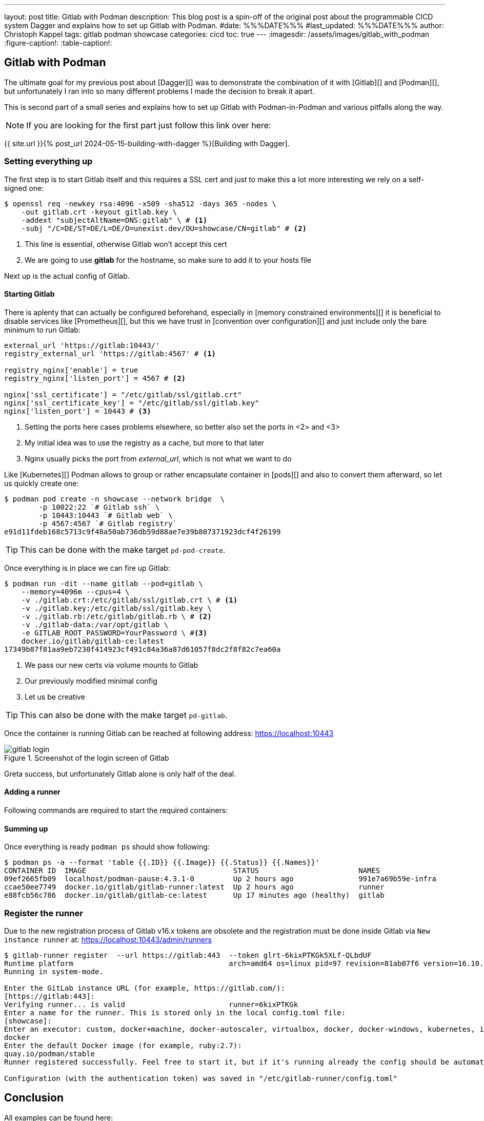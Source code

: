 ---
layout: post
title: Gitlab with Podman
description: This blog post is a spin-off of the original post about the programmable CICD system Dagger and explains how to set up Gitlab with Podman.
#date: %%%DATE%%%
#last_updated: %%%DATE%%%
author: Christoph Kappel
tags: gitlab podman showcase
categories: cicd
toc: true
---
ifdef::asciidoctorconfigdir[]
:imagesdir: {asciidoctorconfigdir}/../assets/images/gitlab_with_podman
endif::[]
ifndef::asciidoctorconfigdir[]
:imagesdir: /assets/images/gitlab_with_podman
endif::[]
:figure-caption!:
:table-caption!:

////
https://docs.gitlab.com/omnibus/settings/memory_constrained_envs.html
https://gist.github.com/Mearman/318b96efb31ed33d9c2efa959784d6d8
https://en.wikipedia.org/wiki/Convention_over_configuration
////

== Gitlab with Podman

The ultimate goal for my previous post about [Dagger][] was to demonstrate the combination of it
with [Gitlab][] and [Podman][], but unfortunately I ran into so many different problems I made the
decision to break it apart.

This is second part of a small series and explains how to set up Gitlab with Podman-in-Podman
and various pitfalls along the way.

NOTE: If you are looking for the first part just follow this link over here:

{{ site.url }}{% post_url 2024-05-15-building-with-dagger %}[Building with Dagger].

=== Setting everything up

The first step is to start Gitlab itself and this requires a SSL cert and just to make this
a lot more interesting we rely on a self-signed one:

[source,shell]
----
$ openssl req -newkey rsa:4096 -x509 -sha512 -days 365 -nodes \
    -out gitlab.crt -keyout gitlab.key \
    -addext "subjectAltName=DNS:gitlab" \ # <.>
    -subj "/C=DE/ST=DE/L=DE/O=unexist.dev/OU=showcase/CN=gitlab" # <.>
----
<.> This line is essential, otherwise Gitlab won't accept this cert
<.> We are going to use *gitlab* for the hostname, so make sure to add it to your hosts file

Next up is the actual config of Gitlab.

==== Starting Gitlab

There is aplenty that can actually be configured beforehand, especially in
[memory constrained environments][] it is beneficial to disable services like [Prometheus][], but
this we have trust in [convention over configuration][] and just include only the bare minimum to
run Gitlab:

[source,ruby]
----
external_url 'https://gitlab:10443/'
registry_external_url 'https://gitlab:4567' # <1>

registry_nginx['enable'] = true
registry_nginx['listen_port'] = 4567 # <2>

nginx['ssl_certificate'] = "/etc/gitlab/ssl/gitlab.crt"
nginx['ssl_certificate_key'] = "/etc/gitlab/ssl/gitlab.key"
nginx['listen_port'] = 10443 # <3>
----
<1> Setting the ports here cases problems elsewhere, so better also set the ports in <2> and <3>
<2> My initial idea was to use the registry as a cache, but more to that later
<3> Nginx usually picks the port from _external_url_, which is not what we want to do

Like [Kubernetes][] Podman allows to group or rather encapsulate container in [pods][] and also to
convert them afterward, so let us quickly create one:

[source,shell]
----
$ podman pod create -n showcase --network bridge  \
        -p 10022:22 `# Gitlab ssh` \
        -p 10443:10443 `# Gitlab web` \
        -p 4567:4567 `# Gitlab registry`
e91d11fdeb168c5713c9f48a50ab736db59d88ae7e39b807371923dcf4f26199
----

TIP: This can be done with the make target `pd-pod-create`.

Once everything is in place we can fire up Gitlab:

[source,shell]
----
$ podman run -dit --name gitlab --pod=gitlab \
    --memory=4096m --cpus=4 \
    -v ./gitlab.crt:/etc/gitlab/ssl/gitlab.crt \ # <1>
    -v ./gitlab.key:/etc/gitlab/ssl/gitlab.key \
    -v ./gitlab.rb:/etc/gitlab/gitlab.rb \ # <2>
    -v ./gitlab-data:/var/opt/gitlab \
    -e GITLAB_ROOT_PASSWORD=YourPassword \ #<3>
    docker.io/gitlab/gitlab-ce:latest
17349b87f81aa9eb7230f414923cf491c84a36a87d61057f8dc2f8f82c7ea60a
----
<1> We pass our new certs via volume mounts to Gitlab
<2> Our previously modified minimal config
<3> Let us be creative

TIP: This can also be done with the make target `pd-gitlab`.

Once the container is running Gitlab can be reached at following address:
<https://localhost:10443>

.Screenshot of the login screen of Gitlab
image::gitlab_login.png[]

Greta success, but unfortunately Gitlab alone is only half of the deal.

==== Adding a runner

Following commands are required to start the required containers:

==== Summing up

Once everything is ready `podman ps` should show following:

[source,shell]
----
$ podman ps -a --format 'table {{.ID}} {{.Image}} {{.Status}} {{.Names}}'
CONTAINER ID  IMAGE                                  STATUS                       NAMES
09ef2665fb09  localhost/podman-pause:4.3.1-0         Up 2 hours ago               991e7a69b59e-infra
ccae50ee7749  docker.io/gitlab/gitlab-runner:latest  Up 2 hours ago               runner
e88fcb56c786  docker.io/gitlab/gitlab-ce:latest      Up 17 minutes ago (healthy)  gitlab
----


=== Register the runner

Due to the new registration process of Gitlab v16.x tokens are obsolete and the registration must be
done inside Gitlab via `New instance runner` at:
<https://localhost:10443/admin/runners>

[source,shell]
----
$ gitlab-runner register  --url https://gitlab:443  --token glrt-6kixPTKGk5XLf-QLbdUF
Runtime platform                                    arch=amd64 os=linux pid=97 revision=81ab07f6 version=16.10.0
Running in system-mode.

Enter the GitLab instance URL (for example, https://gitlab.com/):
[https://gitlab:443]:
Verifying runner... is valid                        runner=6kixPTKGk
Enter a name for the runner. This is stored only in the local config.toml file:
[showcase]:
Enter an executor: custom, docker+machine, docker-autoscaler, virtualbox, docker, docker-windows, kubernetes, instance, shell, ssh, parallels:
docker
Enter the default Docker image (for example, ruby:2.7):
quay.io/podman/stable
Runner registered successfully. Feel free to start it, but if it's running already the config should be automatically reloaded!

Configuration (with the authentication token) was saved in "/etc/gitlab-runner/config.toml"
----

== Conclusion

All examples can be found here:

<https://github.com/unexist/showcase-dagger-golang>
